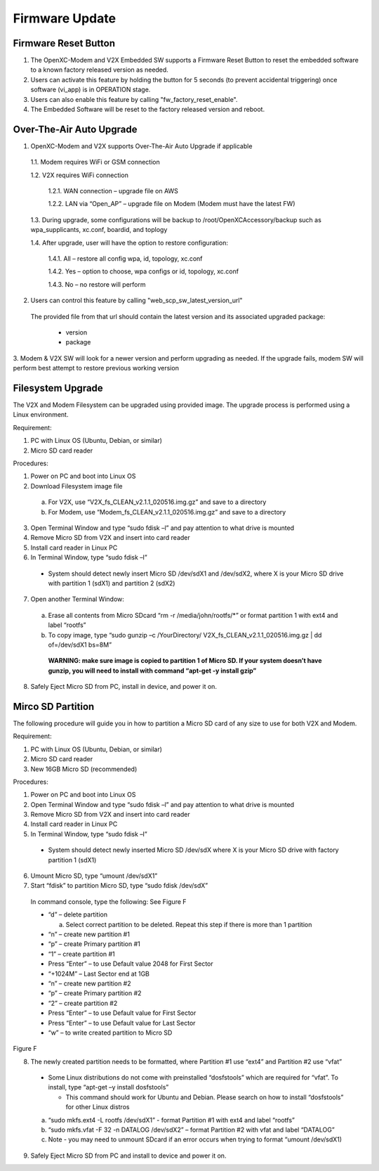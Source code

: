 ===============
Firmware Update
===============

Firmware Reset Button
-------

1. The OpenXC-Modem and V2X Embedded SW supports a Firmware Reset Button to reset the embedded software to a known factory released version as needed.

2. Users can activate this feature by holding the button for 5 seconds (to prevent accidental triggering) once software (vi_app) is in OPERATION stage.

3. Users can also enable this feature by calling "fw_factory_reset_enable".
  
4. The Embedded Software will be reset to the factory released version and reboot.

Over-The-Air Auto Upgrade
-------

1. OpenXC-Modem and V2X supports Over-The-Air Auto Upgrade if applicable

  1.1. Modem requires WiFi or GSM connection
  
  1.2. V2X requires WiFi connection
  
    1.2.1. WAN connection – upgrade file on AWS
    
    1.2.2. LAN via “Open_AP” – upgrade file on Modem (Modem must have the latest FW)
  
  1.3. During upgrade, some configurations will be backup to /root/OpenXCAccessory/backup such as wpa_supplicants, xc.conf, boardid, and toplogy
  
  1.4. After upgrade, user will have the option to restore configuration:
  
    1.4.1. All – restore all config wpa, id, topology, xc.conf
    
    1.4.2. Yes – option to choose, wpa configs or id, topology, xc.conf
    
    1.4.3. No – no restore will perform

2. Users can control this feature by calling "web_scp_sw_latest_version_url"
  
  The provided file from that url should contain the latest version and its associated upgraded package:

    * version
    * package
    
3. Modem & V2X SW will look for a newer version and perform upgrading as needed. If the upgrade fails, modem SW will
perform best attempt to restore previous working version


Filesystem Upgrade
-------

The V2X and Modem Filesystem can be upgraded using provided image. The upgrade process is performed using a Linux
environment.

Requirement:

1. PC with Linux OS (Ubuntu, Debian, or similar)
2. Micro SD card reader

Procedures:

1. Power on PC and boot into Linux OS
2. Download Filesystem image file

  a. For V2X, use “V2X_fs_CLEAN_v2.1.1_020516.img.gz” and save to a directory
  
  b. For Modem, use “Modem_fs_CLEAN_v2.1.1_020516.img.gz” and save to a directory
  
3. Open Terminal Window and type “sudo fdisk –l” and pay attention to what drive is mounted
4. Remove Micro SD from V2X and insert into card reader
5. Install card reader in Linux PC
6. In Terminal Window, type “sudo fdisk –l” 
  
  * System should detect newly insert Micro SD /dev/sdX1 and /dev/sdX2, where X is your Micro SD drive with partition 1 (sdX1) and partition 2 (sdX2)
  
7. Open another Terminal Window:

  a. Erase all contents from Micro SDcard “rm -r /media/john/rootfs/*” or format partition 1 with ext4 and label “rootfs”
  
  b. To copy image, type “sudo gunzip –c /YourDirectory/ V2X_fs_CLEAN_v2.1.1_020516.img.gz | dd of=/dev/sdX1 bs=8M”
  
    **WARNING: make sure image is copied to partition 1 of Micro SD. If your system doesn’t have gunzip, you will need to install with command “apt-get -y install gzip”**

8. Safely Eject Micro SD from PC, install in device, and power it on.


Mirco SD Partition
-------

The following procedure will guide you in how to partition a Micro SD card of any size to use for both V2X and Modem.

Requirement:

1. PC with Linux OS (Ubuntu, Debian, or similar)
2. Micro SD card reader
3. New 16GB Micro SD (recommended)

Procedures:

1. Power on PC and boot into Linux OS
2. Open Terminal Window and type “sudo fdisk –l” and pay attention to what drive is mounted
3. Remove Micro SD from V2X and insert into card reader
4. Install card reader in Linux PC
5. In Terminal Window, type “sudo fdisk –l” 

  * System should detect newly inserted Micro SD /dev/sdX where X is your Micro SD drive with factory partition 1 (sdX1)

6. Umount Micro SD, type “umount /dev/sdX1”
7. Start “fdisk” to partition Micro SD, type “sudo fdisk /dev/sdX” 

  In command console, type the following: See Figure F

  * “d” – delete partition

    a. Select correct partition to be deleted. Repeat this step if there is more than 1 partition

  * “n” – create new partition #1
  * “p” – create Primary partition #1
  * “1” – create partition #1
  * Press “Enter” – to use Default value 2048 for First Sector
  * “+1024M” – Last Sector end at 1GB
  * “n” – create new partition #2
  * “p” – create Primary partition #2
  * “2” – create partition #2
  * Press “Enter” – to use Default value for First Sector
  * Press “Enter” – to use Default value for Last Sector
  * “w” – to write created partition to Micro SD

.. image:: https://github.com/openxc/openxc-accessories/raw/master/docs/pictures/Figure%20F.PNG
Figure F

8. The newly created partition needs to be formatted, where Partition #1 use “ext4” and Partition #2 use “vfat” 

  * Some Linux distributions do not come with preinstalled “dosfstools” which are required for “vfat”. To install, type “apt-get –y install dosfstools” 
  
    * This command should work for Ubuntu and Debian. Please search on how to install “dosfstools” for other Linux distros

  a. “sudo mkfs.ext4 -L rootfs /dev/sdX1” - format Partition #1 with ext4 and label “rootfs”
  b. “sudo mkfs.vfat -F 32 -n DATALOG /dev/sdX2” – format Partition #2 with vfat and label “DATALOG”
  c. Note - you may need to unmount SDcard if an error occurs when trying to format “umount /dev/sdX1)

9. Safely Eject Micro SD from PC and install to device and power it on.

